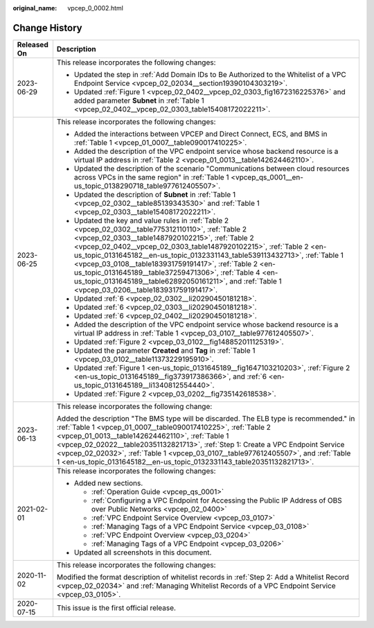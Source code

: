 :original_name: vpcep_0_0002.html

.. _vpcep_0_0002:

Change History
==============

+-----------------------------------+--------------------------------------------------------------------------------------------------------------------------------------------------------------------------------------------------------------------------------------------------------------------------------------------------------------------------------------------------------------------------------------------------------------------------------------------------------------------------------------------------------------------------------------------+
| Released On                       | Description                                                                                                                                                                                                                                                                                                                                                                                                                                                                                                                                |
+===================================+============================================================================================================================================================================================================================================================================================================================================================================================================================================================================================================================================+
| 2023-06-29                        | This release incorporates the following changes:                                                                                                                                                                                                                                                                                                                                                                                                                                                                                           |
|                                   |                                                                                                                                                                                                                                                                                                                                                                                                                                                                                                                                            |
|                                   | -  Updated the step in :ref:`Add Domain IDs to Be Authorized to the Whitelist of a VPC Endpoint Service <vpcep_02_02034__section19390104303219>`.                                                                                                                                                                                                                                                                                                                                                                                          |
|                                   | -  Updated :ref:`Figure 1 <vpcep_02_0402__vpcep_02_0303_fig1672316225376>` and added parameter **Subnet** in :ref:`Table 1 <vpcep_02_0402__vpcep_02_0303_table15408172022211>`.                                                                                                                                                                                                                                                                                                                                                            |
+-----------------------------------+--------------------------------------------------------------------------------------------------------------------------------------------------------------------------------------------------------------------------------------------------------------------------------------------------------------------------------------------------------------------------------------------------------------------------------------------------------------------------------------------------------------------------------------------+
| 2023-06-25                        | This release incorporates the following changes:                                                                                                                                                                                                                                                                                                                                                                                                                                                                                           |
|                                   |                                                                                                                                                                                                                                                                                                                                                                                                                                                                                                                                            |
|                                   | -  Added the interactions between VPCEP and Direct Connect, ECS, and BMS in :ref:`Table 1 <vpcep_01_0007__table090017410225>`.                                                                                                                                                                                                                                                                                                                                                                                                             |
|                                   | -  Added the description of the VPC endpoint service whose backend resource is a virtual IP address in :ref:`Table 2 <vpcep_01_0013__table142624462110>`.                                                                                                                                                                                                                                                                                                                                                                                  |
|                                   | -  Updated the description of the scenario "Communications between cloud resources across VPCs in the same region" in :ref:`Table 1 <vpcep_qs_0001__en-us_topic_0138290718_table977612405507>`.                                                                                                                                                                                                                                                                                                                                            |
|                                   | -  Updated the description of **Subnet** in :ref:`Table 1 <vpcep_02_0302__table85139343530>` and :ref:`Table 1 <vpcep_02_0303__table15408172022211>`.                                                                                                                                                                                                                                                                                                                                                                                      |
|                                   | -  Updated the key and value rules in :ref:`Table 2 <vpcep_02_0302__table775312110110>`, :ref:`Table 2 <vpcep_02_0303__table1487920102215>`, :ref:`Table 2 <vpcep_02_0402__vpcep_02_0303_table1487920102215>`, :ref:`Table 2 <en-us_topic_0131645182__en-us_topic_0132331143_table539113432713>`, :ref:`Table 1 <vpcep_03_0108__table183931759191417>`, :ref:`Table 2 <en-us_topic_0131645189__table37259471306>`, :ref:`Table 4 <en-us_topic_0131645189__table62892050161211>`, and :ref:`Table 1 <vpcep_03_0206__table183931759191417>`. |
|                                   | -  Updated :ref:`6 <vpcep_02_0302__li20290450181218>`.                                                                                                                                                                                                                                                                                                                                                                                                                                                                                     |
|                                   | -  Updated :ref:`6 <vpcep_02_0303__li20290450181218>`.                                                                                                                                                                                                                                                                                                                                                                                                                                                                                     |
|                                   | -  Updated :ref:`6 <vpcep_02_0402__li20290450181218>`.                                                                                                                                                                                                                                                                                                                                                                                                                                                                                     |
|                                   | -  Added the description of the VPC endpoint service whose backend resource is a virtual IP address in :ref:`Table 1 <vpcep_03_0107__table977612405507>`.                                                                                                                                                                                                                                                                                                                                                                                  |
|                                   | -  Updated :ref:`Figure 2 <vpcep_03_0102__fig148852011125319>`.                                                                                                                                                                                                                                                                                                                                                                                                                                                                            |
|                                   | -  Updated the parameter **Created** and **Tag** in :ref:`Table 1 <vpcep_03_0102__table11373229195910>`.                                                                                                                                                                                                                                                                                                                                                                                                                                   |
|                                   | -  Updated :ref:`Figure 1 <en-us_topic_0131645189__fig1647103210203>`, :ref:`Figure 2 <en-us_topic_0131645189__fig373917386366>`, and :ref:`6 <en-us_topic_0131645189__li1340812554440>`.                                                                                                                                                                                                                                                                                                                                                  |
|                                   | -  Updated :ref:`Figure 2 <vpcep_03_0202__fig735142618538>`.                                                                                                                                                                                                                                                                                                                                                                                                                                                                               |
+-----------------------------------+--------------------------------------------------------------------------------------------------------------------------------------------------------------------------------------------------------------------------------------------------------------------------------------------------------------------------------------------------------------------------------------------------------------------------------------------------------------------------------------------------------------------------------------------+
| 2023-06-13                        | This release incorporates the following change:                                                                                                                                                                                                                                                                                                                                                                                                                                                                                            |
|                                   |                                                                                                                                                                                                                                                                                                                                                                                                                                                                                                                                            |
|                                   | Added the description "The BMS type will be discarded. The ELB type is recommended." in :ref:`Table 1 <vpcep_01_0007__table090017410225>`, :ref:`Table 2 <vpcep_01_0013__table142624462110>`, :ref:`Table 1 <vpcep_02_02022__table20351132821713>`, :ref:`Step 1: Create a VPC Endpoint Service <vpcep_02_02032>`, :ref:`Table 1 <vpcep_03_0107__table977612405507>`, and :ref:`Table 1 <en-us_topic_0131645182__en-us_topic_0132331143_table20351132821713>`.                                                                             |
+-----------------------------------+--------------------------------------------------------------------------------------------------------------------------------------------------------------------------------------------------------------------------------------------------------------------------------------------------------------------------------------------------------------------------------------------------------------------------------------------------------------------------------------------------------------------------------------------+
| 2021-02-01                        | This release incorporates the following changes:                                                                                                                                                                                                                                                                                                                                                                                                                                                                                           |
|                                   |                                                                                                                                                                                                                                                                                                                                                                                                                                                                                                                                            |
|                                   | -  Added new sections.                                                                                                                                                                                                                                                                                                                                                                                                                                                                                                                     |
|                                   |                                                                                                                                                                                                                                                                                                                                                                                                                                                                                                                                            |
|                                   |    -  :ref:`Operation Guide <vpcep_qs_0001>`                                                                                                                                                                                                                                                                                                                                                                                                                                                                                               |
|                                   |    -  :ref:`Configuring a VPC Endpoint for Accessing the Public IP Address of OBS over Public Networks <vpcep_02_0400>`                                                                                                                                                                                                                                                                                                                                                                                                                    |
|                                   |    -  :ref:`VPC Endpoint Service Overview <vpcep_03_0107>`                                                                                                                                                                                                                                                                                                                                                                                                                                                                                 |
|                                   |    -  :ref:`Managing Tags of a VPC Endpoint Service <vpcep_03_0108>`                                                                                                                                                                                                                                                                                                                                                                                                                                                                       |
|                                   |    -  :ref:`VPC Endpoint Overview <vpcep_03_0204>`                                                                                                                                                                                                                                                                                                                                                                                                                                                                                         |
|                                   |    -  :ref:`Managing Tags of a VPC Endpoint <vpcep_03_0206>`                                                                                                                                                                                                                                                                                                                                                                                                                                                                               |
|                                   |                                                                                                                                                                                                                                                                                                                                                                                                                                                                                                                                            |
|                                   | -  Updated all screenshots in this document.                                                                                                                                                                                                                                                                                                                                                                                                                                                                                               |
+-----------------------------------+--------------------------------------------------------------------------------------------------------------------------------------------------------------------------------------------------------------------------------------------------------------------------------------------------------------------------------------------------------------------------------------------------------------------------------------------------------------------------------------------------------------------------------------------+
| 2020-11-02                        | This release incorporates the following changes:                                                                                                                                                                                                                                                                                                                                                                                                                                                                                           |
|                                   |                                                                                                                                                                                                                                                                                                                                                                                                                                                                                                                                            |
|                                   | Modified the format description of whitelist records in :ref:`Step 2: Add a Whitelist Record <vpcep_02_02034>` and :ref:`Managing Whitelist Records of a VPC Endpoint Service <vpcep_03_0105>`.                                                                                                                                                                                                                                                                                                                                            |
+-----------------------------------+--------------------------------------------------------------------------------------------------------------------------------------------------------------------------------------------------------------------------------------------------------------------------------------------------------------------------------------------------------------------------------------------------------------------------------------------------------------------------------------------------------------------------------------------+
| 2020-07-15                        | This issue is the first official release.                                                                                                                                                                                                                                                                                                                                                                                                                                                                                                  |
+-----------------------------------+--------------------------------------------------------------------------------------------------------------------------------------------------------------------------------------------------------------------------------------------------------------------------------------------------------------------------------------------------------------------------------------------------------------------------------------------------------------------------------------------------------------------------------------------+
